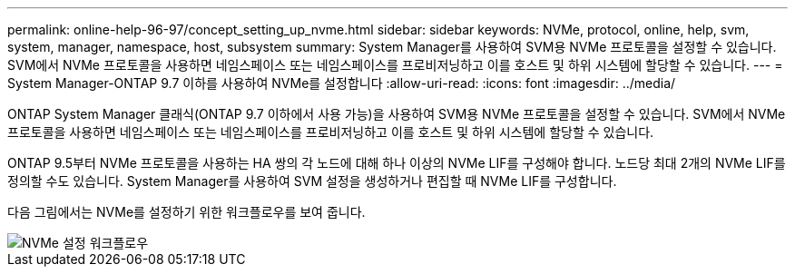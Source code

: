 ---
permalink: online-help-96-97/concept_setting_up_nvme.html 
sidebar: sidebar 
keywords: NVMe, protocol, online, help, svm, system, manager, namespace, host, subsystem 
summary: System Manager를 사용하여 SVM용 NVMe 프로토콜을 설정할 수 있습니다. SVM에서 NVMe 프로토콜을 사용하면 네임스페이스 또는 네임스페이스를 프로비저닝하고 이를 호스트 및 하위 시스템에 할당할 수 있습니다. 
---
= System Manager-ONTAP 9.7 이하를 사용하여 NVMe를 설정합니다
:allow-uri-read: 
:icons: font
:imagesdir: ../media/


[role="lead"]
ONTAP System Manager 클래식(ONTAP 9.7 이하에서 사용 가능)을 사용하여 SVM용 NVMe 프로토콜을 설정할 수 있습니다. SVM에서 NVMe 프로토콜을 사용하면 네임스페이스 또는 네임스페이스를 프로비저닝하고 이를 호스트 및 하위 시스템에 할당할 수 있습니다.

ONTAP 9.5부터 NVMe 프로토콜을 사용하는 HA 쌍의 각 노드에 대해 하나 이상의 NVMe LIF를 구성해야 합니다. 노드당 최대 2개의 NVMe LIF를 정의할 수도 있습니다. System Manager를 사용하여 SVM 설정을 생성하거나 편집할 때 NVMe LIF를 구성합니다.

다음 그림에서는 NVMe를 설정하기 위한 워크플로우를 보여 줍니다.

image::../media/nvme_setup_workflow.gif[NVMe 설정 워크플로우]
